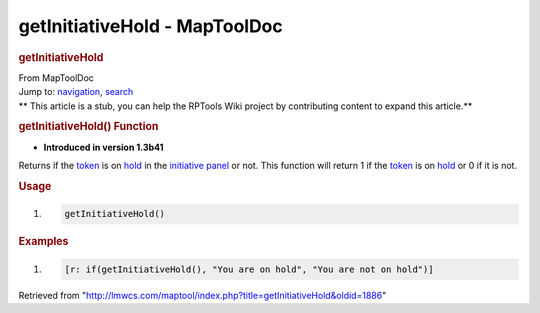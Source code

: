 ==============================
getInitiativeHold - MapToolDoc
==============================

.. contents::
   :depth: 3
..

.. container:: noprint
   :name: mw-page-base

.. container:: noprint
   :name: mw-head-base

.. container:: mw-body
   :name: content

   .. container:: mw-indicators

   .. rubric:: getInitiativeHold
      :name: firstHeading
      :class: firstHeading

   .. container:: mw-body-content
      :name: bodyContent

      .. container::
         :name: siteSub

         From MapToolDoc

      .. container::
         :name: contentSub

      .. container:: mw-jump
         :name: jump-to-nav

         Jump to: `navigation <#mw-head>`__, `search <#p-search>`__

      .. container:: mw-content-ltr
         :name: mw-content-text

         .. container:: template_stub

            ** This article is a stub, you can help the RPTools Wiki
            project by contributing content to expand this article.**

         .. rubric:: getInitiativeHold() Function
            :name: getinitiativehold-function

         .. container:: template_version

            • **Introduced in version 1.3b41**

         .. container:: template_description

            Returns if the `token <Token:token>`__ is on
            `hold </maptool/index.php?title=Initiative:hold&action=edit&redlink=1>`__
            in the `initiative
            panel </maptool/index.php?title=Initiative:initiative_panel&action=edit&redlink=1>`__
            or not. This function will return 1 if the
            `token <Token:token>`__ is on
            `hold </maptool/index.php?title=Initiative:hold&action=edit&redlink=1>`__
            or 0 if it is not.

         .. rubric:: Usage
            :name: usage

         .. container:: mw-geshi mw-code mw-content-ltr

            .. container:: mtmacro source-mtmacro

               #. .. code-block:: none

                     getInitiativeHold()

         .. rubric:: Examples
            :name: examples

         .. container:: template_examples

            .. container:: mw-geshi mw-code mw-content-ltr

               .. container:: mtmacro source-mtmacro

                  #. .. code-block:: none

                        [r: if(getInitiativeHold(), "You are on hold", "You are not on hold")]

      .. container:: printfooter

         Retrieved from
         "http://lmwcs.com/maptool/index.php?title=getInitiativeHold&oldid=1886"

